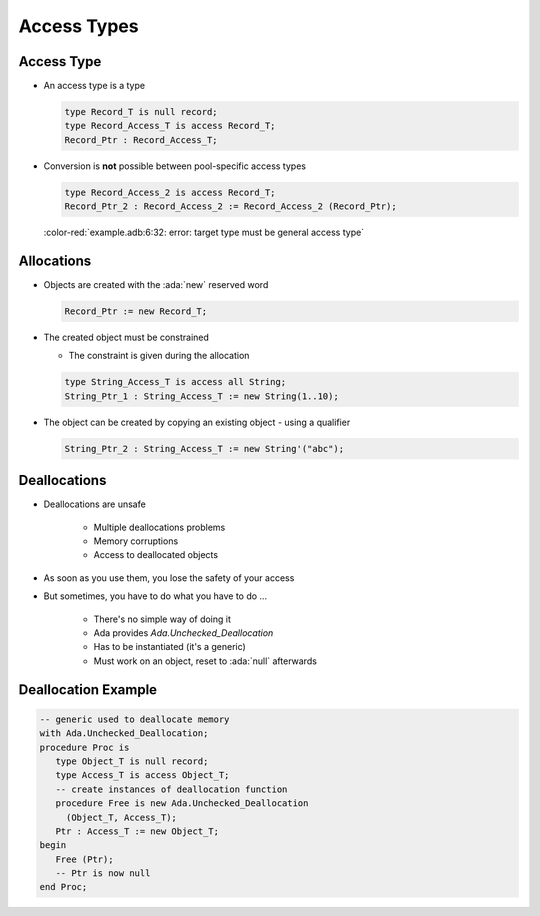 ==============
Access Types
==============

-------------
Access Type
-------------

* An access type is a type

  .. code:: Ada

     type Record_T is null record;
     type Record_Access_T is access Record_T;
     Record_Ptr : Record_Access_T;

* Conversion is **not** possible between pool-specific access types

  .. code:: Ada

     type Record_Access_2 is access Record_T;
     Record_Ptr_2 : Record_Access_2 := Record_Access_2 (Record_Ptr);

  :color-red:`example.adb:6:32: error: target type must be general access type`

-------------
Allocations
-------------

* Objects are created with the :ada:`new` reserved word

  .. code:: Ada

    Record_Ptr := new Record_T;

* The created object must be constrained

  * The constraint is given during the allocation

  .. code:: Ada

     type String_Access_T is access all String;
     String_Ptr_1 : String_Access_T := new String(1..10);

* The object can be created by copying an existing object - using a qualifier

  .. code:: Ada

     String_Ptr_2 : String_Access_T := new String'("abc");

---------------
Deallocations
---------------

* Deallocations are unsafe

   - Multiple deallocations problems
   - Memory corruptions
   - Access to deallocated objects

* As soon as you use them, you lose the safety of your access
* But sometimes, you have to do what you have to do ...

   - There's no simple way of doing it
   - Ada provides `Ada.Unchecked_Deallocation`
   - Has to be instantiated (it's a generic)
   - Must work on an object, reset to :ada:`null` afterwards

----------------------
Deallocation Example
----------------------

.. code:: Ada

   -- generic used to deallocate memory
   with Ada.Unchecked_Deallocation;
   procedure Proc is
      type Object_T is null record;
      type Access_T is access Object_T;
      -- create instances of deallocation function
      procedure Free is new Ada.Unchecked_Deallocation
        (Object_T, Access_T);
      Ptr : Access_T := new Object_T;
   begin
      Free (Ptr);
      -- Ptr is now null
   end Proc;
